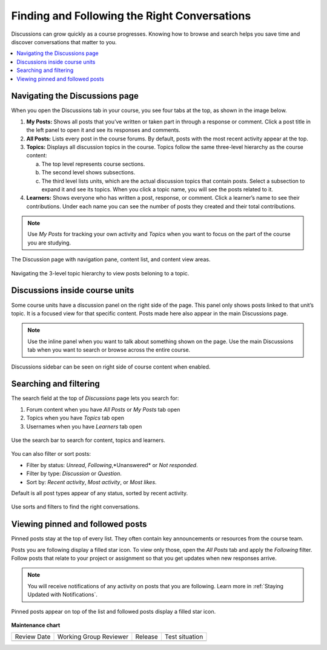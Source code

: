 .. _Explore Posts:

##############################################
Finding and Following the Right Conversations
##############################################

Discussions can grow quickly as a course progresses. 
Knowing how to browse and search helps you save time and discover conversations that matter to you. 

.. contents::
  :local:
  :depth: 1

.. _Navigating the Discussions page:

********************************
Navigating the Discussions page
********************************

When you open the Discussions tab in your course, you see four tabs at the top, as shown in the image below. 

1. **My Posts:** Shows all posts that you’ve written or taken part in through a response or comment. Click a post title in the left panel to open it and see its responses and comments.

2. **All Posts:** Lists every post in the course forums. By default, posts with the most recent activity appear at the top.

3. **Topics:** Displays all discussion topics in the course. Topics follow the same three-level hierarchy as the course content:
   
   a. The top level represents course sections.  
   b. The second level shows subsections.  
   c. The third level lists units, which are the actual discussion topics that contain posts. Select a subsection to expand it and see its topics. When you click a topic name, you will see the posts related to it.

4. **Learners:** Shows everyone who has written a post, response, or comment. Click a learner’s name to see their contributions. Under each name you can see the number of posts they created and their total contributions.

.. note:: Use *My Posts* for tracking your own activity and *Topics* when you want to focus on the part of the course you are studying.


.. figure:: /_images/learners/Discussions_page.png
   :alt: Screenshot of the discussion page
   :width: 600px
   :align: center

   The Discussion page with navigation pane, content list, and content view areas.



.. figure:: /_images/learners/Discussions_topics.png
   :alt: How to navigate topic hierarchy.
   :width: 600
   :align: center

   Navigating the 3-level topic hierarchy to view posts beloning to a topic.



*********************************
Discussions inside course units
*********************************

Some course units have a discussion panel on the right side of the page. This panel only shows posts linked to that 
unit’s topic. It is a focused view for that specific content. Posts made here also appear in the  main Discussions page.

.. note:: Use the inline panel when you want to talk about something shown on the page. 
   Use the main Discussions tab when you want to search or browse across the entire course.


.. figure:: /_images/learners/Discussions_sidebar.png
   :alt: Discussions sidebar can be seen on right side of course content when enabled.
   :width: 600
   :align: center

   Discussions sidebar can be seen on right side of course content when enabled.



************************
Searching and filtering
************************

The search field at the top of *Discussions* page lets you search for:

1. Forum content when you have *All Posts* or *My Posts* tab open
2. Topics when you have *Topics* tab open
3. Usernames when you have *Learners* tab open


.. figure:: /_images/learners/Discussions_search.png
   :alt: Search bar on top of *Discussions* page.
   :width: 400
   :align: center

   Use the search bar to search for content, topics and learners.


You can also filter or sort posts:

* Filter by status: *Unread*, *Following*,*Unanswered* or *Not responded*.
* Filter by type: *Discussion* or *Question*.
* Sort by: *Recent activity*, *Most activity*, or *Most likes*.

Default is all post types appear of any status, sorted by recent activity.


.. figure:: /_images/learners/Discussions_filters.png
   :alt: Filter options for discussion posts.
   :width: 400
   :align: center

   Use sorts and filters to find the right conversations.


*****************************************
Viewing pinned and followed posts
*****************************************

Pinned posts stay at the top of every list. They often contain key announcements or resources from the course team. 

Posts you are following display a filled star icon. To view only those, open the *All Posts* tab and apply the 
*Following* filter. Follow posts that relate to your project or assignment so that you get updates 
when new responses arrive.

.. note:: You will receive notifications of any activity on posts that you are following. Learn more in :ref:`Staying Updated with Notifications`.


.. figure:: /_images/learners/Discussions_pinned_following.png
   :alt: Markers for pinned and followed discussions.
   :width: 400
   :align: center

   Pinned posts appear on top of the list and followed posts display a filled star icon.


**Maintenance chart**

+--------------+-------------------------------+----------------+--------------------------------+
| Review Date  | Working Group Reviewer        |   Release      |Test situation                  |
+--------------+-------------------------------+----------------+--------------------------------+
|              |                               |                |                                |
+--------------+-------------------------------+----------------+--------------------------------+
